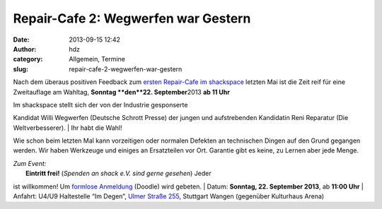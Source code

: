 Repair-Cafe 2: Wegwerfen war Gestern
####################################
:date: 2013-09-15 12:42
:author: hdz
:category: Allgemein, Termine
:slug: repair-cafe-2-wegwerfen-war-gestern

|bjficafc|\ Nach dem überaus positiven Feedback zum `ersten Repair-Cafe
im shackspace <http://shackspace.de/?p=4085>`__ letzten Mai ist die Zeit
reif für eine Zweitauflage am Wahltag, **Sonntag **\ den\ **22.
September**\ 2013 **ab 11 Uhr**

| Im shackspace stellt sich der von der Industrie gesponserte
Kandidat Willi Wegwerfen (Deutsche Schrott Presse) der jungen und
aufstrebenden Kandidatin Reni Reparatur (Die Weltverbesserer).
|  Ihr habt die Wahl!

Wie schon beim letzten Mal kann vorzeitigen oder normalen Defekten an
technischen Dingen auf den Grund gegangen werden. Wir haben Werkzeuge
und einiges an Ersatzteilen vor Ort. Garantie gibt es keine, zu Lernen
aber jede Menge.

| *Zum Event:*
|  **Eintritt frei!** (*Spenden an shack e.V. sind gerne gesehen*) Jeder
ist willkommen! Um \ `formlose
Anmeldung <http://doodle.com/b3596wktfrg5h3eu>`__ (Doodle) wird gebeten.
|  Datum: \ **Sonntag, 22. September 2013**, ab \ **11:00 Uhr**
|  Anfahrt: U4/U9 Haltestelle “Im Degen”, \ `Ulmer Straße
255 <http://shackspace.de/?page_id=713>`__, Stuttgart Wangen (gegenüber
Kulturhaus Arena)

.. |bjficafc| image:: http://shackspace.de/wp-content/uploads/2013/09/bjficafc-300x141.png
   :target: http://shackspace.de/wp-content/uploads/2013/09/bjficafc.png
